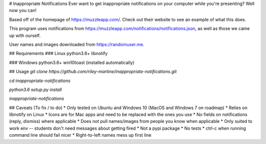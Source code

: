 # Inappropriate Notifications
Ever want to get inappropriate notifications on your computer while you're presenting? Well now you can!

Based off of the homepage of https://muzzleapp.com/.
Check out their website to see an example of what this does.

This program uses notifications from https://muzzleapp.com/notifications/notifications.json, as well as those we came up with ourself.

User names and images downloaded from https://randomuser.me.

## Requirements
### Linux
python3.6+
libnotify

### Windows
python3.6+
win10toast (installed automatically)

## Usage
`git clone https://github.com/riley-martine/inappropriate-notifications.git`

`cd inappropriate-notifications`

`python3.6 setup.py install`

`inappropriate-notifications`

## Caveats (To fix / to do)
* Only tested on Ubuntu and Windows 10 (MacOS and Windows 7 on roadmap)
* Relies on libnotify on Linux
* Icons are for Mac apps and need to be replaced with the ones you use
* No fields on notifications (reply, dismiss) where applicable
* Does not pull names/images from people you know when applicable
* Only suited to work env -- students don't need messages about getting fired
* Not a pypi package
* No tests
* ctrl-c when running command line should fail nicer
* Right-to-left names mess up first line


